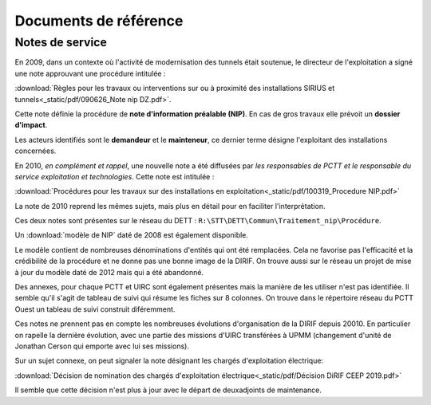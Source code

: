 Documents de référence
***********************
Notes de service
===================
En 2009, dans un contexte où l'activité de modernisation des tunnels était soutenue,
le directeur de l'exploitation a signé une note approuvant une procédure intitulée :

:download:`Règles pour les travaux ou interventions sur ou à proximité des installations SIRIUS et tunnels<_static/pdf/090626_Note nip DZ.pdf>`.

Cette note définie la procédure de **note d'information préalable (NIP)**. En cas de gros travaux elle prévoit un **dossier d'impact**.

Les acteurs identifiés sont le **demandeur** et le **mainteneur**, ce dernier terme désigne l'exploitant des installations concernées.

En 2010, *en complément et rappel*, une nouvelle note a été diffusées par *les responsables de PCTT
et le responsable du service exploitation et technologies*. Cette note est intitulée : 

:download:`Procédures pour les travaux sur des installations en exploitation<_static/pdf/100319_Procedure NIP.pdf>`  

La note de 2010 reprend les mêmes sujets, mais plus en détail pour en faciliter l'interprétation. 

Ces deux notes sont présentes sur le réseau du DETT : ``R:\STT\DETT\Commun\Traitement_nip\Procédure``.

Un :download:`modèle de NIP` daté de 2008 est également disponible. 

Le modèle contient de nombreuses dénominations d'entités qui ont été remplacées. 
Cela ne favorise pas l'efficacité et la crédibilité de la procédure et ne donne pas une bonne image de la DIRIF. 
On trouve aussi sur le réseau un projet de mise à jour du modèle daté de 2012 mais qui a été abandonné.

Des annexes, pour chaque PCTT et UIRC sont également présentes mais la manière de les utiliser n'est pas identifiée.
Il semble qu'il s'agit de tableau de suivi qui résume les fiches sur 8 colonnes. 
On trouve dans le répertoire réseau du PCTT Ouest un tableau de suivi construit diféremment.

Ces notes ne prennent pas en compte les nombreuses évolutions d'organisation de la DIRIF depuis 20010. 
En particulier on rapelle la dernière évolution, avec une partie des missions d'UIRC transférées à UPMM
(changement d'unité de Jonathan Cerson qui emporte avec lui ses missions).

Sur un sujet connexe, on peut signaler la note désignant les chargés d'exploitation électrique:

:download:`Décision de nomination des chargés d'exploitation électrique<_static/pdf/Décision DiRIF CEEP 2019.pdf>`

Il semble que cette décision n'est plus à jour avec le départ de deuxadjoints de maintenance.











